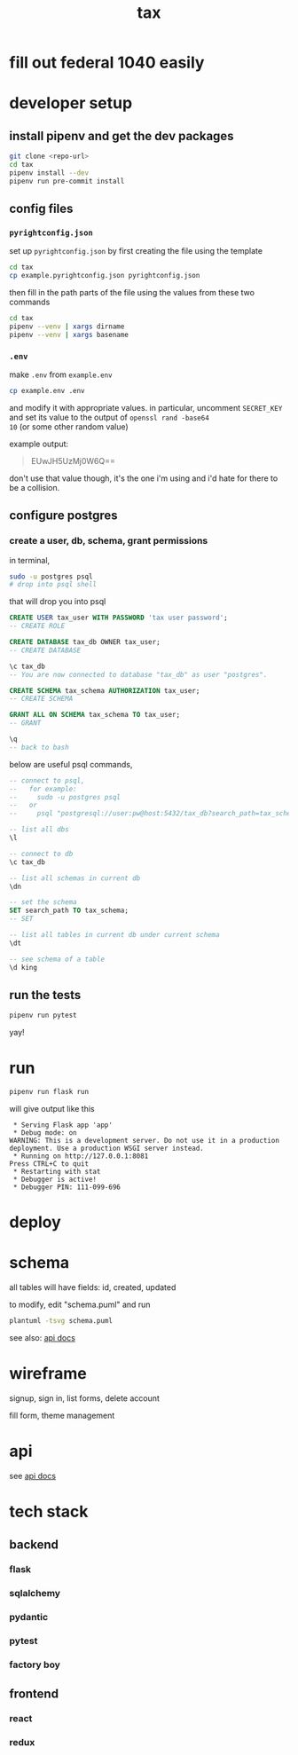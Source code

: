 #+title: tax

* fill out federal 1040 easily

* developer setup

** install pipenv and get the dev packages
#+begin_src bash
  git clone <repo-url>
  cd tax
  pipenv install --dev
  pipenv run pre-commit install
#+end_src

** config files
*** ~pyrightconfig.json~
set up ~pyrightconfig.json~ by first creating the file using the
template

#+begin_src bash
  cd tax
  cp example.pyrightconfig.json pyrightconfig.json
#+end_src

then fill in the path parts of the file using the values from these
two commands

#+begin_src bash
  cd tax
  pipenv --venv | xargs dirname
  pipenv --venv | xargs basename
#+end_src

*** ~.env~
make ~.env~ from ~example.env~

#+begin_src bash
  cp example.env .env
#+end_src

and modify it with appropriate values. in particular, uncomment
~SECRET_KEY~ and set its value to the output of ~openssl rand -base64
10~ (or some other random value)

example output:

#+begin_quote
EUwJH5UzMj0W6Q==
#+end_quote

don't use that value though, it's the one i'm using and i'd hate for
there to be a collision.

** configure postgres

*** create a user, db, schema, grant permissions

in terminal,
#+begin_src bash
  sudo -u postgres psql
  # drop into psql shell
#+end_src

that will drop you into psql

#+begin_src sql
  CREATE USER tax_user WITH PASSWORD 'tax user password';
  -- CREATE ROLE

  CREATE DATABASE tax_db OWNER tax_user;
  -- CREATE DATABASE

  \c tax_db
  -- You are now connected to database "tax_db" as user "postgres".

  CREATE SCHEMA tax_schema AUTHORIZATION tax_user;
  -- CREATE SCHEMA

  GRANT ALL ON SCHEMA tax_schema TO tax_user;
  -- GRANT

  \q
  -- back to bash
#+end_src

below are useful psql commands,

#+begin_src sql
  -- connect to psql,
  --   for example:
  --     sudo -u postgres psql
  --   or
  --     psql "postgresql://user:pw@host:5432/tax_db?search_path=tax_schema

  -- list all dbs
  \l

  -- connect to db
  \c tax_db

  -- list all schemas in current db
  \dn

  -- set the schema
  SET search_path TO tax_schema;
  -- SET

  -- list all tables in current db under current schema
  \dt

  -- see schema of a table
  \d king
#+end_src

** run the tests

#+begin_src bash
  pipenv run pytest
#+end_src

yay!

* run
#+begin_src bash
  pipenv run flask run
#+end_src

will give output like this

#+begin_src text
 * Serving Flask app 'app'
 * Debug mode: on
WARNING: This is a development server. Do not use it in a production deployment. Use a production WSGI server instead.
 * Running on http://127.0.0.1:8081
Press CTRL+C to quit
 * Restarting with stat
 * Debugger is active!
 * Debugger PIN: 111-099-696
#+end_src

* deploy

* schema

  all tables will have fields: id, created, updated

  [[./schema.svg]]

  to modify, edit "schema.puml" and run

  #+begin_src bash
    plantuml -tsvg schema.puml
  #+end_src

  see also: [[file:api.org][api docs]]

* wireframe

signup, sign in, list forms, delete account
  [[./wireframe-0.jpg]]

fill form, theme management
  [[./wireframe-1.jpg]]

* api
  see [[file:api.org][api docs]]
* tech stack
** backend
*** flask
*** sqlalchemy
*** pydantic
*** pytest
*** factory boy
** frontend
*** react
*** redux
